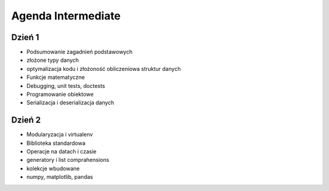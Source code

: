 *******************
Agenda Intermediate
*******************

Dzień 1
=======
- Podsumowanie zagadnień podstawowych
- złożone typy danych
- optymalizacja kodu i złożoność obliczeniowa struktur danych
- Funkcje matematyczne
- Debugging, unit tests, doctests
- Programowanie obiektowe
- Serializacja i deserializacja danych

Dzień 2
=======
- Modularyzacja i virtualenv
- Biblioteka standardowa
- Operacje na datach i czasie
- generatory i list comprahensions
- kolekcje wbudowane
- numpy, matplotlib, pandas